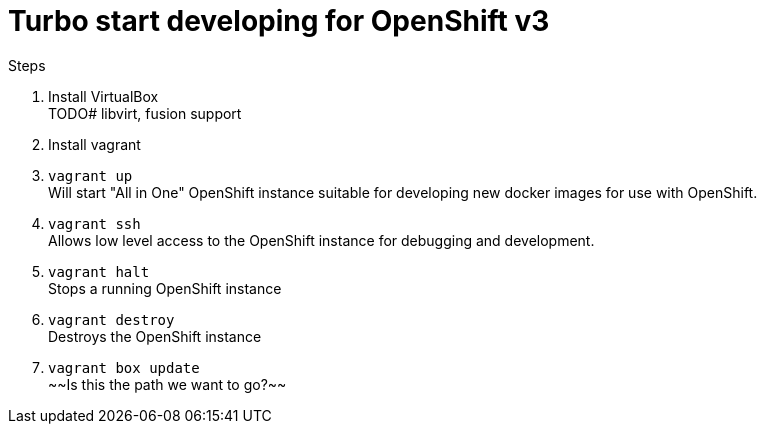 # Turbo start developing for OpenShift v3

.Steps
. Install VirtualBox +
  TODO# libvirt, fusion support
. Install vagrant
. `vagrant up` +
   Will start "All in One" OpenShift instance suitable for developing new docker images for use with OpenShift.
. `vagrant ssh` +
   Allows low level access to the OpenShift instance for debugging and development.
. `vagrant halt` +
   Stops a running OpenShift instance
. `vagrant destroy` +
   Destroys the OpenShift instance
. `vagrant box update` +
   ~~Is this the path we want to go?~~ 


